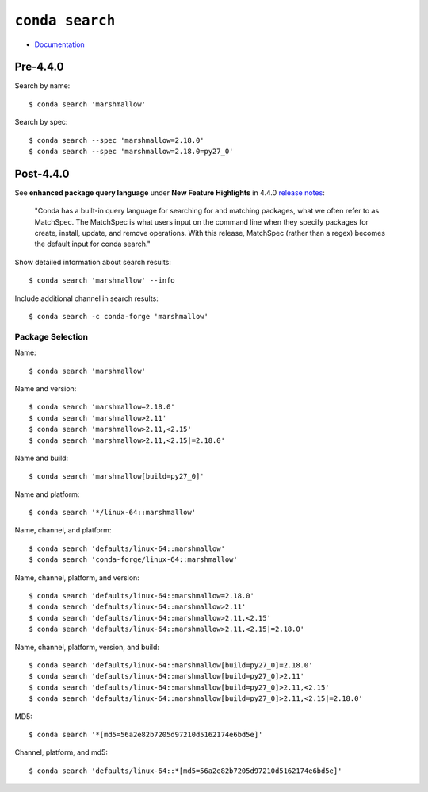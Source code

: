 
================
``conda search``
================

.. highlight:: console

- `Documentation <https://docs.conda.io/projects/conda/en/latest/commands/search.html>`_

Pre-4.4.0
=========

Search by name::

    $ conda search 'marshmallow'

Search by spec::

    $ conda search --spec 'marshmallow=2.18.0'
    $ conda search --spec 'marshmallow=2.18.0=py27_0'



Post-4.4.0
==========

See **enhanced package query language** under **New Feature Highlights** in 4.4.0 `release notes <https://docs.conda.io/projects/conda/en/latest/release-notes.html>`_:

    "Conda has a built-in query language for searching for and matching packages, what we often refer to as MatchSpec. The MatchSpec is what users input on the command line when they specify packages for create, install, update, and remove operations. With this release, MatchSpec (rather than a regex) becomes the default input for conda search."

Show detailed information about search results::

    $ conda search 'marshmallow' --info

Include additional channel in search results::

    $ conda search -c conda-forge 'marshmallow'

Package Selection
-----------------

Name::

    $ conda search 'marshmallow'

Name and version::

    $ conda search 'marshmallow=2.18.0'
    $ conda search 'marshmallow>2.11'
    $ conda search 'marshmallow>2.11,<2.15'
    $ conda search 'marshmallow>2.11,<2.15|=2.18.0'

Name and build::

    $ conda search 'marshmallow[build=py27_0]'

Name and platform::

    $ conda search '*/linux-64::marshmallow'

Name, channel, and platform::

    $ conda search 'defaults/linux-64::marshmallow'
    $ conda search 'conda-forge/linux-64::marshmallow'

Name, channel, platform, and version::

    $ conda search 'defaults/linux-64::marshmallow=2.18.0'
    $ conda search 'defaults/linux-64::marshmallow>2.11'
    $ conda search 'defaults/linux-64::marshmallow>2.11,<2.15'
    $ conda search 'defaults/linux-64::marshmallow>2.11,<2.15|=2.18.0'

Name, channel, platform, version, and build::

    $ conda search 'defaults/linux-64::marshmallow[build=py27_0]=2.18.0'
    $ conda search 'defaults/linux-64::marshmallow[build=py27_0]>2.11'
    $ conda search 'defaults/linux-64::marshmallow[build=py27_0]>2.11,<2.15'
    $ conda search 'defaults/linux-64::marshmallow[build=py27_0]>2.11,<2.15|=2.18.0'

MD5::

    $ conda search '*[md5=56a2e82b7205d97210d5162174e6bd5e]'

Channel, platform, and md5::

    $ conda search 'defaults/linux-64::*[md5=56a2e82b7205d97210d5162174e6bd5e]'
